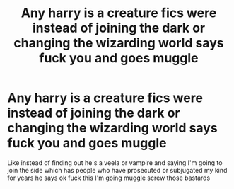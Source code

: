#+TITLE: Any harry is a creature fics were instead of joining the dark or changing the wizarding world says fuck you and goes muggle

* Any harry is a creature fics were instead of joining the dark or changing the wizarding world says fuck you and goes muggle
:PROPERTIES:
:Author: Gaidhlig_allt
:Score: 28
:DateUnix: 1620060078.0
:DateShort: 2021-May-03
:FlairText: Recommendation
:END:
Like instead of finding out he's a veela or vampire and saying I'm going to join the side which has people who have prosecuted or subjugated my kind for years he says ok fuck this I'm going muggle screw those bastards

